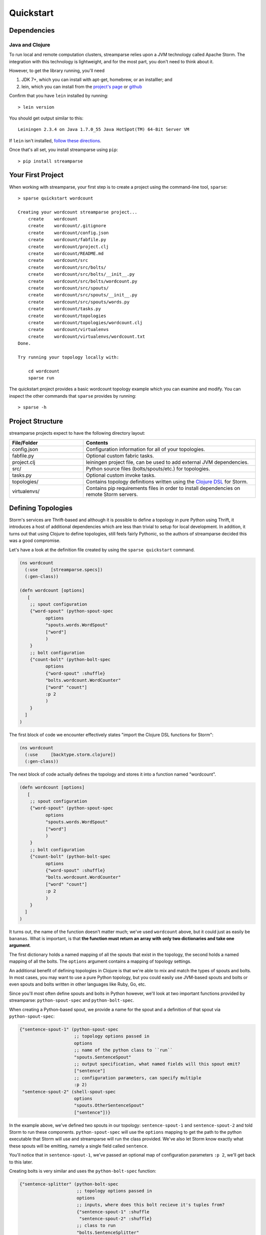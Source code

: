 Quickstart
==========

Dependencies
------------

Java and Clojure
^^^^^^^^^^^^^^^^

To run local and remote computation clusters, streamparse relies upon a JVM
technology called Apache Storm. The integration with this technology is
lightweight, and for the most part, you don't need to think about it.

However, to get the library running, you'll need

1. JDK 7+, which you can install with apt-get, homebrew, or an installler;
   and
2. lein, which you can install from the
   `project's page <http://leiningen.org/>`_ or
   `github <https://github.com/technomancy/leiningen#leiningen>`_

Confirm that you have ``lein`` installed by running::

    > lein version

You should get output similar to this::

    Leiningen 2.3.4 on Java 1.7.0_55 Java HotSpot(TM) 64-Bit Server VM

If ``lein`` isn't installed,
`follow these directions <http://leiningen.org/#install>`_.

Once that's all set, you install streamparse using ``pip``::

    > pip install streamparse


Your First Project
------------------

When working with streamparse, your first step is to create a project using
the command-line tool, ``sparse``::

    > sparse quickstart wordcount

    Creating your wordcount streamparse project...
        create    wordcount
        create    wordcount/.gitignore
        create    wordcount/config.json
        create    wordcount/fabfile.py
        create    wordcount/project.clj
        create    wordcount/README.md
        create    wordcount/src
        create    wordcount/src/bolts/
        create    wordcount/src/bolts/__init__.py
        create    wordcount/src/bolts/wordcount.py
        create    wordcount/src/spouts/
        create    wordcount/src/spouts/__init__.py
        create    wordcount/src/spouts/words.py
        create    wordcount/tasks.py
        create    wordcount/topologies
        create    wordcount/topologies/wordcount.clj
        create    wordcount/virtualenvs
        create    wordcount/virtualenvs/wordcount.txt
    Done.

    Try running your topology locally with:

        cd wordcount
        sparse run

The quickstart project provides a basic wordcount topology example which you
can examine and modify. You can inspect the other commands that ``sparse``
provides by running::

    > sparse -h


Project Structure
-----------------

streamparse projects expect to have the following directory layout:

.. csv-table::
    :header: "File/Folder","Contents"
    :widths: 30,70

    "config.json","Configuration information for all of your topologies."
    "fabfile.py","Optional custom fabric tasks."
    "project.clj","leiningen project file, can be used to add external JVM dependencies."
    "src/","Python source files (bolts/spouts/etc.) for topologies."
    "tasks.py","Optional custom invoke tasks."
    "topologies/","Contains topology definitions written using the `Clojure DSL <http://storm.incubator.apache.org/documentation/Clojure-DSL.html>`_ for Storm."
    "virtualenvs/","Contains pip requirements files in order to install dependencies on remote Storm servers."


Defining Topologies
-------------------

Storm's services are Thrift-based and although it is possible to define a
topology in pure Python using Thrift, it introduces a host of additional
dependencies which are less than trivial to setup for local development. In
addition, it turns out that using Clojure to define topologies, still feels
fairly Pythonic, so the authors of streamparse decided this was a good
compromise.

Let's have a look at the definition file created by using the
``sparse quickstart`` command.

.. code-block:: clojure

    (ns wordcount
      (:use     [streamparse.specs])
      (:gen-class))

    (defn wordcount [options]
       [
        ;; spout configuration
        {"word-spout" (python-spout-spec
              options
              "spouts.words.WordSpout"
              ["word"]
              )
        }
        ;; bolt configuration
        {"count-bolt" (python-bolt-spec
              options
              {"word-spout" :shuffle}
              "bolts.wordcount.WordCounter"
              ["word" "count"]
              :p 2
              )
        }
      ]
    )

The first block of code we encounter effectively states "import the
Clojure DSL functions for Storm":

.. code-block:: clojure

    (ns wordcount
      (:use     [backtype.storm.clojure])
      (:gen-class))

The next block of code actually defines the topology and stores it into a
function named "wordcount".

.. code-block:: clojure

    (defn wordcount [options]
       [
        ;; spout configuration
        {"word-spout" (python-spout-spec
              options
              "spouts.words.WordSpout"
              ["word"]
              )
        }
        ;; bolt configuration
        {"count-bolt" (python-bolt-spec
              options
              {"word-spout" :shuffle}
              "bolts.wordcount.WordCounter"
              ["word" "count"]
              :p 2
              )
        }
      ]
    )

It turns out, the name of the function doesn't matter much; we've used
``wordcount`` above, but it could just as easily be ``bananas``. What is
important, is that **the function must return an array with only two
dictionaries and take one argument**.

The first dictionary holds a named mapping of all the spouts that exist in the
topology, the second holds a named mapping of all the bolts. The ``options``
argument contains a mapping of topology settings.

An additional benefit of defining topologies in Clojure is that we're able to
mix and match the types of spouts and bolts.  In most cases, you may want to
use a pure Python topology, but you could easily use JVM-based spouts and bolts
or even spouts and bolts written in other languages like Ruby, Go, etc.

Since you'll most often define spouts and bolts in Python however, we'll look
at two important functions provided by streamparse: ``python-spout-spec``
and ``python-bolt-spec``.

When creating a Python-based spout, we provide a name for the spout and a
definition of that spout via ``python-spout-spec``:

.. code-block:: clojure

    {"sentence-spout-1" (python-spout-spec
                         ;; topology options passed in
                         options
                         ;; name of the python class to ``run``
                         "spouts.SentenceSpout"
                         ;; output specification, what named fields will this spout emit?
                         ["sentence"]
                         ;; configuration parameters, can specify multiple
                         :p 2)
     "sentence-spout-2" (shell-spout-spec
                         options
                         "spouts.OtherSentenceSpout"
                         ["sentence"])}

In the example above, we've defined two spouts in our topology:
``sentence-spout-1`` and ``sentence-spout-2`` and told Storm to run these
components. ``python-spout-spec`` will use the ``options`` mapping to get
the path to the python executable that Storm will use and streamparse will
run the class provided.  We've also let Storm know exactly what these spouts
will be emitting, namely a single field called ``sentence``.

You'll notice that in ``sentence-spout-1``, we've passed an optional map of
configuration parameters ``:p 2``, we'll get back to this later.

Creating bolts is very similar and uses the ``python-bolt-spec`` function:

.. code-block:: clojure

    {"sentence-splitter" (python-bolt-spec
                          ;; topology options passed in
                          options
                          ;; inputs, where does this bolt recieve it's tuples from?
                          {"sentence-spout-1" :shuffle
                           "sentence-spout-2" :shuffle}
                          ;; class to run
                          "bolts.SentenceSplitter"
                          ;; output spec, what tuples does this bolt emit?
                          ["word"]
                          ;; configuration parameters
                          :p 2)
     "word-counter" (python-bolt-spec
                     options
                     ;; recieves tuples from "sentence-splitter", grouped by word
                     {"sentence-splitter" ["word"]}
                     "bolts.WordCounter"
                     ["word" "count"])
     "word-count-saver" (python-bolt-spec
                         ;; topology options passed in
                         options
                         {"word-counter" :shuffle}
                         "bolts.WordSaver"
                         ;; does not emit any fields
                         [])}

In the example above, we define 3 bolts by name ``sentence-splitter``,
``word-counter`` and ``word-count-saver``. Since bolts are generally supposed
to process some input and optionally produce some output, we have to tell Storm
where a bolts inputs come from and whether or not we'd like Storm to use any
stream grouping on the tuples from the input source.

In the ``sentence-splitter`` bolt, you'll notice that we define two input
sources for the bolt. It's completely fine to add multiple sources to any bolts.

In the ``word-counter`` bolt, we've told Storm that we'd like the stream of
input tuples to be grouped by the named field ``word``. Storm offers
comprehensive options for `stream groupings
<http://storm.incubator.apache.org/documentation/Concepts.html#stream-groupings>`_,
but you will most commonly use a **shuffle** or **fields** grouping:

* **Shuffle grouping**: Tuples are randomly distributed across the bolt’s tasks
  in a way such that each bolt is guaranteed to get an equal number of tuples.
* **Fields grouping**: The stream is partitioned by the fields specified in the
  grouping. For example, if the stream is grouped by the “user-id” field,
  tuples with the same “user-id” will always go to the same task, but tuples
  with different “user-id”’s may go to different tasks.

There are more options to configure with spouts and bolts, we'd encourage you
to refer to `Storm's Concepts
<http://storm.incubator.apache.org/documentation/Concepts.html>`_ for more
information.

Spouts and Bolts
----------------

The general flow for creating new spouts and bolts using streamparse is to add
them to your ``src`` folder and update the corresponding topology definition.

Let's create a spout that emits sentences until the end of time:

.. code-block:: python

    import itertools

    from streamparse.spout import Spout


    class SentenceSpout(Spout):

        def initialize(self, stormconf, context):
            self.sentences = [
                "She advised him to take a long holiday, so he immediately quit work and took a trip around the world",
                "I was very glad to get a present from her",
                "He will be here in half an hour",
                "She saw him eating a sandwich",
            ]
            self.sentences = itertools.cycle(self.sentences)

        def next_tuple(self):
            sentence = next(self.sentences)
            self.emit([sentence])

        def ack(self, tup_id):
            pass  # if a tuple is processed properly, do nothing

        def fail(self, tup_id):
            pass  # if a tuple fails to process, do nothing

The magic in the code above happens in the ``initialize()`` and
``next_tuple()`` functions.  Once the spout enters the main run loop,
streamparse will call your spout's ``initialize()`` method.
After initialization is complete, streamparse will continually call the spout's
``next_tuple()`` method where you're expected to emit tuples that match
whatever you've defined in your topology definition.

Now let's create a bolt that takes in sentences, and spits out words:

.. code-block:: python

    import re

    from streamparse.bolt import Bolt

    class SentenceSplitterBolt(Bolt):

        def process(self, tup):
            sentence = tup.values[0]  # extract the sentence
            sentence = re.sub(r"[,.;!\?]", "", sentence)  # get rid of punctuation
            words = [[word.strip()] for word in sentence.split(" ") if word.strip()]
            if not words:
                # no words to process in the sentence, fail the tuple
                self.fail(tup)
                return

            self.emit_many(words)
            # tuple acknowledgement is handled automatically

The bolt implementation is even simpler. We simply override the default
``process()`` method which streamparse calls when a tuple has been emitted by
an incoming spout or bolt. You are welcome to do whatever processing you would
like in this method and can further emit tuples or not depending on the purpose
of your bolt.

In the ``SentenceSplitterBolt`` above, we have decided to use the
``emit_many()`` method instead of ``emit()`` which is a bit more efficient when
sending a larger number of tuples to Storm.

If your ``process()`` method completes without raising an Exception, streamparse
will automatically ensure any emits you have are anchored to the current tuple
being processed and acknowledged after ``process()`` completes.

If an Exception is raised while ``process()`` is called, streamparse
automatically fails the current tuple prior to killing the Python process.

Bolt Configuration Options
^^^^^^^^^^^^^^^^^^^^^^^^^^

You can disable the automatic acknowleding, anchoring or failing of tuples by
adding class variables set to false for: ``auto_ack``, ``auto_anchor`` or
``auto_fail``.  All three options are documented in
:class:`streamparse.bolt.Bolt`.

**Example**:

.. code-block:: python

    from streamparse.bolt import Bolt

    class MyBolt(Bolt):

        auto_ack = False
        auto_fail = False

        def process(self, tup):
            # do stuff...
            if error:
              self.fail(tup)  # perform failure manually
            self.ack(tup)  # perform acknowledgement manually


Handling Tick Tuples
^^^^^^^^^^^^^^^^^^^^

Ticks tuples are built into Storm to provide some simple forms of
cron-like behaviour without actually having to use cron. You can
receive and react to tick tuples as timer events with your python
bolts using streamparse too.

The first step is to override ``process_tick()`` in your custom
Bolt class. Once this is overridden, you can set the storm option
``topology.tick.tuple.freq.secs=<frequency>`` to cause a tick tuple
to be emitted every ``<frequency>`` seconds.

You can see the full docs for ``process_tick()`` in
:class:`streamparse.bolt.Bolt`.

**Example**:

.. code-block:: python

    from streamparse.bolt import Bolt

    class MyBolt(Bolt):

        def process_tick(self, freq):
            # An action we want to perform at some regular interval...
            self.flush_old_state()

Then, for example, to cause ``process_tick()`` to be called every
2 seconds on all of your bolts that override it, you can launch
your topology under ``sparse run`` by setting the appropriate -o
option and value as in the following example:

.. code-block:: bash

    $ sparse run -o "topology.tick.tuple.freq.secs=2" ...

Failed Tuples
^^^^^^^^^^^^^

In the example above, we added the ability to fail a sentence tuple if it
did not provide any words. What happens when we fail a tuple? Storm will send a
"fail" message back to the spout where the tuple originated from (in this case
``SentenceSpout``) and streamparse calls the spout's ``fail()`` method. It's
then up to your spout implementation to decide what to do. A spout could retry
a failed tuple, send an error message, or kill the topology.

Remote Deployment
-----------------

When you are satisfied that your topology works well via testing with::

    > sparse run -d

You can submit your topology to a remote Storm cluster using the command::

    sparse submit [--environment <env>] [--name <topology>] [-dv]

Before submitting, you have to have at least one environment configured in your
project's ``config.json`` file. Let's create a sample environment called "prod"
in our ``config.json`` file:

.. code-block:: json

    {
        "library": "",
        "topology_specs": "topologies/",
        "virtualenv_specs": "virtualenvs/",
        "envs": {
            "prod": {
                "user": "storm",
                "nimbus": "storm1.my-cluster.com",
                "workers": [
                    "storm1.my-cluster.com",
                    "storm2.my-cluster.com",
                    "storm3.my-cluster.com"
                ],
                "log": {
                    "path": "/var/log/storm/streamparse",
                    "max_bytes": 100000,
                    "backup_count": 10,
                    "level": "info"
                },
                "use_ssh_for_nimbus": true,
                "virtualenv_root": "/data/virtualenvs/"
            }
        }
    }

We've now defined a ``prod`` environment that will use the user ``storm`` when
deploying topologies. Before submitting the topology though, streamparse will
automatically take care of instaling all the dependencies your topology
requires. It does this by sshing into everyone of the nodes in the ``workers``
config variable and building a virtualenv using the the project's local
``virtualenvs/<topology_name>.txt`` requirements file.

This implies a few requirements about the user you specify per environment:

1. Must have ssh access to all servers in your Storm cluster
2. Must have write access to the ``virtualenv_root`` on all servers in your
   Storm cluster

streamparse also assumes that virtualenv is installed on all Storm servers.

Once an environment is configured, we could deploy our wordcount topology like
so::

    > sparse submit

Seeing as we have only one topology and environment, we don't need to specify
these explicitly. streamparse will now:

1. Package up a JAR containing all your Python source files
2. Build a virtualenv on all your Storm workers (in parallel)
3. Submit the topology to the ``nimbus`` server

Disabling & Configuring Virtualenv Creation
^^^^^^^^^^^^^^^^^^^^^^^^^^^^^^^^^^^^^^^^^^^

If you do not have ssh access to all of the servers in your Storm cluster, but
you know they have all of the requirements for your Python code installed, you
can set ``"use_virtualenv"`` to ``false`` in ``config.json``.

If you would like to pass command-line flags to virtualenv, you can set
``"virtualenv_flags"`` in ``config.json``, for example::

    "virtualenv_flags": "-p /path/to/python"

Note that this only applies when the virtualenv is created, not when an
existing virtualenv is used.

Using unofficial versions of Storm
^^^^^^^^^^^^^^^^^^^^^^^^^^^^^^^^^^

If you wish to use streamparse with unofficial versions of storm (such as the HDP Storm)
you should set ``:repositories`` in your ``project.clj`` to point to the Maven repository
containing the JAR you want to use, and set the version in ``:dependencies`` to match
the desired version of Storm.

For example, to use the version supplied by HDP, you would set ``:repositories`` to:

``:repositories {"HDP Releases" "http://repo.hortonworks.com/content/repositories/releases"}``

Local Clusters
^^^^^^^^^^^^^^

Streamparse assumes that your Storm cluster is not on your local machine. If it
is, such as the case with VMs or Docker images, change ``"use_ssh_for_nimbus"``
in ``config.json`` to ``false``.

Logging
^^^^^^^

The Storm supervisor needs to have access to the ``log.path`` directory for
logging to work (in the example above, ``/var/log/storm/streamparse``). If you
have properly configured the ``log.path`` option in your config, streamparse
will automatically set up a log files on each Storm worker in this path using
the following filename convention::

    streamparse_<topology_name>_<component_name>_<task_id>_<process_id>.log

Where:

* ``topology_name``: is the ``topology.name`` variable set in Storm
* ``component_name``: is the name of the currently executing component as defined in your topology definition file (.clj file)
* ``task_id``: is the task ID running this component in the topology
* ``process_id``: is the process ID of the Python process

streamparse uses Python's ``logging.handlers.RotatingFileHandler`` and by
default will only save 10 1 MB log files (10 MB in total), but this can be
tuned with the ``log.max_bytes`` and ``log.backup_count`` variables.

The default logging level is set to ``INFO``, but if you can tune this with the
``log.level`` setting which can be one of critical, error, warning, info or
debug.  **Note** that if you perform ``sparse run`` or ``sparse submit`` with
the ``--debug`` set, this will override your ``log.level`` setting and set the
log level to debug.

When running your topology locally via ``sparse run``, your log path will be
automatically set to ``/path/to/your/streamparse/project/logs``.
